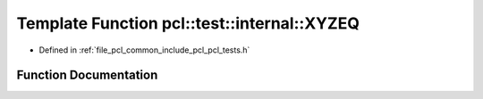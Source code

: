 .. _exhale_function_pcl__tests_8h_1a87895856976e65d29d754032ec5dccf8:

Template Function pcl::test::internal::XYZEQ
============================================

- Defined in :ref:`file_pcl_common_include_pcl_pcl_tests.h`


Function Documentation
----------------------


.. doxygenfunction:: pcl::test::internal::XYZEQ(const char *, const char *, const Point1T&, const Point2T&)
